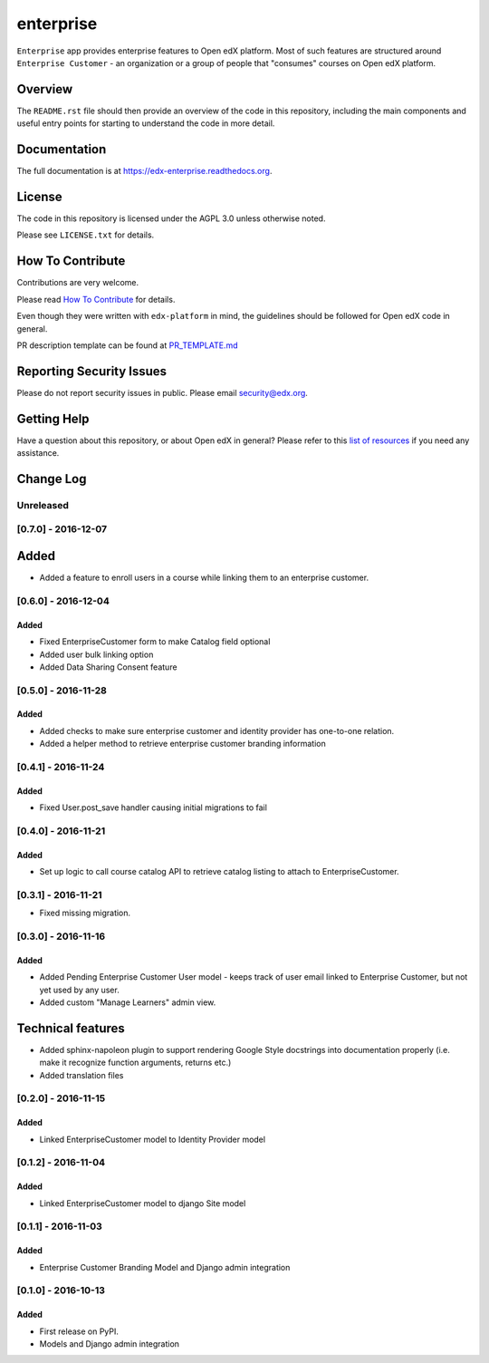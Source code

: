enterprise
=============================

.. image:: https://img.shields.io/pypi/v/edx-enterprise.svg
    :target: https://pypi.python.org/pypi/edx-enterprise/
    :alt: PyPI

.. image:: https://travis-ci.org/edx/edx-enterprise.svg?branch=master
    :target: https://travis-ci.org/edx/edx-enterprise
    :alt: Travis

.. image:: http://codecov.io/github/edx/edx-enterprise/coverage.svg?branch=master
    :target: http://codecov.io/github/edx/edx-enterprise?branch=master
    :alt: Codecov

.. image:: http://edx-enterprise.readthedocs.io/en/latest/?badge=latest
    :target: http://edx-enterprise.readthedocs.io/en/latest/
    :alt: Documentation

.. image:: https://img.shields.io/pypi/pyversions/edx-enterprise.svg
    :target: https://pypi.python.org/pypi/edx-enterprise/
    :alt: Supported Python versions

.. image:: https://img.shields.io/github/license/edx/edx-enterprise.svg
    :target: https://github.com/edx/edx-enterprise/blob/master/LICENSE.txt
    :alt: License

``Enterprise`` app provides enterprise features to Open edX platform. Most of such features are
structured around ``Enterprise Customer`` - an organization or a group of people that "consumes"
courses on Open edX platform.

Overview
--------

The ``README.rst`` file should then provide an overview of the code in this
repository, including the main components and useful entry points for starting
to understand the code in more detail.

Documentation
-------------

The full documentation is at https://edx-enterprise.readthedocs.org.

License
-------

The code in this repository is licensed under the AGPL 3.0 unless
otherwise noted.

Please see ``LICENSE.txt`` for details.

How To Contribute
-----------------

Contributions are very welcome.

Please read `How To Contribute <https://github.com/edx/edx-platform/blob/master/CONTRIBUTING.rst>`_ for details.

Even though they were written with ``edx-platform`` in mind, the guidelines
should be followed for Open edX code in general.

PR description template can be found at
`PR_TEMPLATE.md <https://github.com/edx/edx-enterprise/blob/master/PR_TEMPLATE.md>`_

Reporting Security Issues
-------------------------

Please do not report security issues in public. Please email security@edx.org.

Getting Help
------------

Have a question about this repository, or about Open edX in general?  Please
refer to this `list of resources`_ if you need any assistance.

.. _list of resources: https://open.edx.org/getting-help


Change Log
----------

..
   All enhancements and patches to cookiecutter-django-app will be documented
   in this file.  It adheres to the structure of http://keepachangelog.com/ ,
   but in reStructuredText instead of Markdown (for ease of incorporation into
   Sphinx documentation and the PyPI description).

   This project adheres to Semantic Versioning (http://semver.org/).

.. There should always be an "Unreleased" section for changes pending release.

Unreleased
~~~~~~~~~~


[0.7.0] - 2016-12-07
~~~~~~~~~~~~~~~~~~~~

Added
-----

* Added a feature to enroll users in a course while linking them to an
  enterprise customer.


[0.6.0] - 2016-12-04
~~~~~~~~~~~~~~~~~~~~

Added
_____

* Fixed EnterpriseCustomer form to make Catalog field optional
* Added user bulk linking option
* Added Data Sharing Consent feature


[0.5.0] - 2016-11-28
~~~~~~~~~~~~~~~~~~~~

Added
_____

* Added checks to make sure enterprise customer and identity provider has one-to-one relation.
* Added a helper method to retrieve enterprise customer branding information


[0.4.1] - 2016-11-24
~~~~~~~~~~~~~~~~~~~~

Added
_____

* Fixed User.post_save handler causing initial migrations to fail

[0.4.0] - 2016-11-21
~~~~~~~~~~~~~~~~~~~~

Added
_____

* Set up logic to call course catalog API to retrieve catalog listing to attach to EnterpriseCustomer.


[0.3.1] - 2016-11-21
~~~~~~~~~~~~~~~~~~~~

* Fixed missing migration.

[0.3.0] - 2016-11-16
~~~~~~~~~~~~~~~~~~~~

Added
_____

* Added Pending Enterprise Customer User model - keeps track of user email linked to Enterprise Customer, but not
  yet used by any user.
* Added custom "Manage Learners" admin view.

Technical features
------------------

* Added sphinx-napoleon plugin to support rendering Google Style docstrings into documentation properly (i.e.
  make it recognize function arguments, returns etc.)
* Added translation files


[0.2.0] - 2016-11-15
~~~~~~~~~~~~~~~~~~~~

Added
_____

* Linked EnterpriseCustomer model to Identity Provider model


[0.1.2] - 2016-11-04
~~~~~~~~~~~~~~~~~~~~

Added
_____

* Linked EnterpriseCustomer model to django Site model


[0.1.1] - 2016-11-03
~~~~~~~~~~~~~~~~~~~~

Added
_____

* Enterprise Customer Branding Model and Django admin integration


[0.1.0] - 2016-10-13
~~~~~~~~~~~~~~~~~~~~

Added
_____

* First release on PyPI.
* Models and Django admin integration


